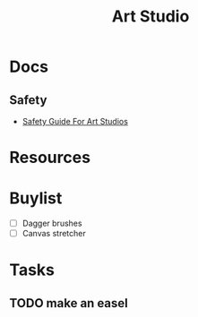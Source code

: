 :PROPERTIES:
:ID:       b748d8bd-33b4-48b3-b847-1213353759f2
:END:
#+title: Art Studio


* Docs

** Safety

+ [[https://www.uncsa.edu/mysa-docs/art-studio-safety.pdf][Safety Guide For Art Studios]]

* Resources

* Buylist
+ [ ] Dagger brushes
+ [ ] Canvas stretcher

* Tasks
** TODO make an easel
